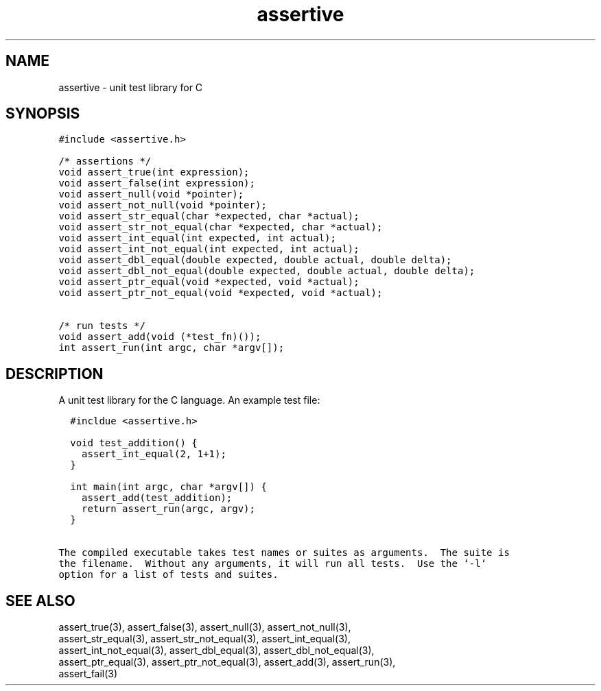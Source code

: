 .TH assertive 3
.SH NAME
.PP
assertive - unit test library for C
.SH SYNOPSIS
.PP
.nf
\f[C]
#include <assertive.h>

/* assertions */
void assert_true(int expression);
void assert_false(int expression);
void assert_null(void *pointer);
void assert_not_null(void *pointer);
void assert_str_equal(char *expected, char *actual);
void assert_str_not_equal(char *expected, char *actual);
void assert_int_equal(int expected, int actual);
void assert_int_not_equal(int expected, int actual);
void assert_dbl_equal(double expected, double actual, double delta);
void assert_dbl_not_equal(double expected, double actual, double delta);
void assert_ptr_equal(void *expected, void *actual);
void assert_ptr_not_equal(void *expected, void *actual);

/* run tests */
void assert_add(void (*test_fn)());
int assert_run(int argc, char *argv[]);
\f[]
.SH DESCRIPTION
.PP
.nf
A unit test library for the C language.  An example test file:

\f[C]
  #incldue <assertive.h>

  void test_addition() {
    assert_int_equal(2, 1+1);
  }

  int main(int argc, char *argv[]) {
    assert_add(test_addition);
    return assert_run(argc, argv);
  }
\f[]

The compiled executable takes test names or suites as arguments.  The suite is
the filename.  Without any arguments, it will run all tests.  Use the `-l`
option for a list of tests and suites.
.SH SEE ALSO
.PP
.nf
assert_true(3), assert_false(3), assert_null(3), assert_not_null(3),
assert_str_equal(3), assert_str_not_equal(3), assert_int_equal(3),
assert_int_not_equal(3), assert_dbl_equal(3), assert_dbl_not_equal(3),
assert_ptr_equal(3), assert_ptr_not_equal(3), assert_add(3), assert_run(3),
assert_fail(3)
